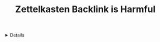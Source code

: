 :PROPERTIES:
:ID: acd898d3-96c5-4768-849a-1052a380b0f2
:ROAM_ORIGIN: 77ddca40-1713-45ae-99cc-3e4ca28b6ee7
:END:

#+OPTIONS: title:nil tags:nil todo:nil ^:nil f:t
#+LATEX_HEADER: \renewcommand\maketitle{} \usepackage[scaled]{helvet} \renewcommand\familydefault{\sfdefault}
#+TITLE: Zettelkasten Backlink is Harmful
#+FILETAGES: :ZK:ZETTELKASTEN:
#+HTML:<details>
* Zettelkasten Backlink is Harmful :ZK:ZETTELKASTEN:
#+HTML:</details>


